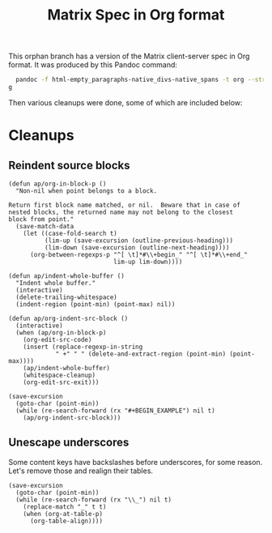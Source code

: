#+TITLE: Matrix Spec in Org format

This orphan branch has a version of the Matrix client-server spec in Org format.  It was produced by this Pandoc command:

#+BEGIN_SRC sh
  pandoc -f html-empty_paragraphs-native_divs-native_spans -t org --strip-comments --wrap=none Client-Server\ API.html >matrix-spec.or
g
#+END_SRC

Then various cleanups were done, some of which are included below:

* Cleanups

** Reindent source blocks

#+BEGIN_SRC elisp
  (defun ap/org-in-block-p ()
    "Non-nil when point belongs to a block.

  Return first block name matched, or nil.  Beware that in case of
  nested blocks, the returned name may not belong to the closest
  block from point."
    (save-match-data
      (let ((case-fold-search t)
            (lim-up (save-excursion (outline-previous-heading)))
            (lim-down (save-excursion (outline-next-heading))))
        (org-between-regexps-p "^[ \t]*#\\+begin_" "^[ \t]*#\\+end_"
                               lim-up lim-down))))

  (defun ap/indent-whole-buffer ()
    "Indent whole buffer."
    (interactive)
    (delete-trailing-whitespace)
    (indent-region (point-min) (point-max) nil))

  (defun ap/org-indent-src-block ()
    (interactive)
    (when (ap/org-in-block-p)
      (org-edit-src-code)
      (insert (replace-regexp-in-string
               " +" " " (delete-and-extract-region (point-min) (point-max))))
      (ap/indent-whole-buffer)
      (whitespace-cleanup)
      (org-edit-src-exit)))

  (save-excursion
    (goto-char (point-min))
    (while (re-search-forward (rx "#+BEGIN_EXAMPLE") nil t)
      (ap/org-indent-src-block)))
#+END_SRC

** Unescape underscores

Some content keys have backslashes before underscores, for some reason.  Let's remove those and realign their tables.

#+BEGIN_SRC elisp
  (save-excursion
    (goto-char (point-min))
    (while (re-search-forward (rx "\\_") nil t)
      (replace-match "_" t t)
      (when (org-at-table-p)
        (org-table-align))))
#+END_SRC
